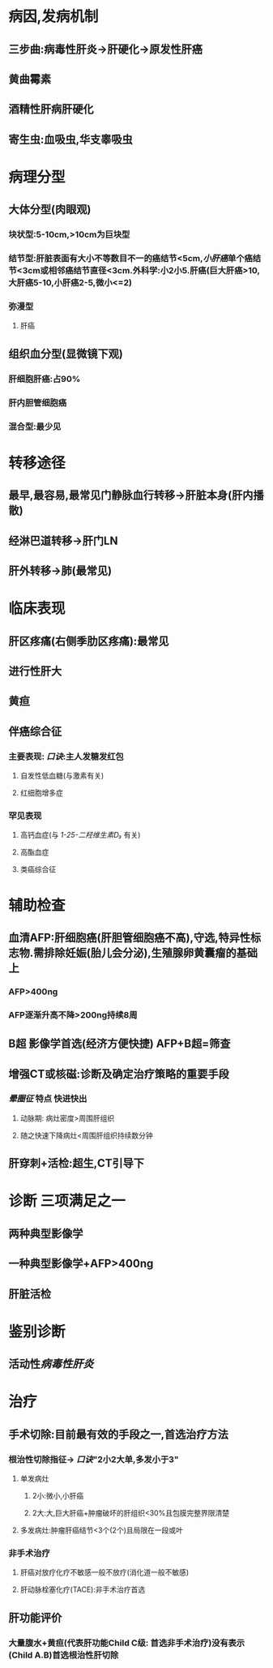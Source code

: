 #+filters: {"dashboard" false}
#+FILTERS: {"dashboard" true}

* 病因,发病机制
** 三步曲:病毒性肝炎→肝硬化→原发性肝癌
** 黄曲霉素
** 酒精性肝病肝硬化
** 寄生虫:血吸虫,华支睾吸虫
* 病理分型
** 大体分型(肉眼观)
*** 块状型:5-10cm,>10cm为巨块型
*** 结节型:肝脏表面有大小不等数目不一的癌结节<5cm,[[小肝癌]]单个癌结节<3cm或相邻癌结节直径<3cm.外科学:小2小5.肝癌(巨大肝癌>10,大肝癌5-10,小肝癌2-5,微小<=2)
*** 弥漫型
**** 肝癌
** 组织血分型(显微镜下观)
*** 肝细胞肝癌:占90%
*** 肝内胆管细胞癌
*** 混合型:最少见
* 转移途径
** 最早,最容易,最常见门静脉血行转移→肝脏本身(肝内播散)
** 经淋巴道转移→肝门LN
** 肝外转移→肺(最常见)
* 临床表现
** 肝区疼痛(右侧季肋区疼痛):最常见
** 进行性肝大
** 黄疸
** 伴癌综合征
*** 主要表现: [[口诀]]:主人发糖发红包
**** 自发性低血糖(与激素有关)
**** 红细胞增多症
*** 罕见表现
**** 高钙血症(与 [[1-25-二羟维生素D₃]] 有关)
**** 高酯血症
**** 类癌综合征
* 辅助检查
** 血清AFP:肝细胞癌(肝胆管细胞癌不高),守选,特异性标志物.需排除妊娠(胎儿会分泌),生殖腺卵黄囊瘤的基础上
*** AFP>400ng
*** AFP逐渐升高不降>200ng持续8周
** B超 影像学首选(经济方便快捷) AFP+B超=筛查
** 增强CT或核磁:诊断及确定治疗策略的重要手段
*** [[晕圈征]] 特点 快进快出
**** 动脉期: 病灶密度>周围肝组织
**** 随之快速下降病灶<周围肝组织持续数分钟
** 肝穿刺+活检:超生,CT引导下
* 诊断 三项满足之一
** 两种典型影像学
** 一种典型影像学+AFP>400ng
** 肝脏活检
* 鉴别诊断
** 活动性[[病毒性肝炎]]
*** [[../assets/病毒性肝炎与肝癌的比较_1645840056439_0.svg]]
* 治疗
** 手术切除:目前最有效的手段之一,首选治疗方法
*** 根治性切除指征→ [[口诀]]"2小2大单,多发小于3"
**** 单发病灶
***** 2小:微小,小肝癌
***** 2大:大,巨大肝癌+肿瘤破坏的肝组织<30%且包膜完整界限清楚
**** 多发病灶:肿瘤肝癌结节<3个(2个)且局限在一段或叶
*** 非手术治疗
**** 肝癌对放疗化疗不敏感一般不放疗(消化道一般不敏感)
**** 肝动脉栓塞化疗(TACE):非手术治疗首选
** 肝功能评价
*** 大量腹水+黄疸(代表肝功能Child C级: 首选非手术治疗)没有表示(Child A.B)首选根治性肝切除